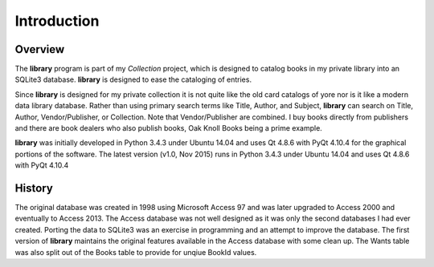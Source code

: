 Introduction
************

Overview
========

The **library** program is part of my *Collection* project, which is
designed to catalog books in my private library into an SQLite3
database.  **library** is designed to ease the cataloging of entries.

Since **library** is designed for my private collection it is not
quite like the old card catalogs of yore nor is it like a modern data
library database. Rather than using primary search terms like Title,
Author, and Subject, **library** can search on Title, Author,
Vendor/Publisher, or Collection.  Note that Vendor/Publisher are combined.
I buy books directly from publishers and there are book dealers who also
publish books, Oak Knoll Books being a prime example.

**library** was initially developed in Python 3.4.3 under Ubuntu 14.04
and uses Qt 4.8.6 with PyQt 4.10.4 for the graphical portions of the
software. The latest version (v1.0, Nov 2015) runs in Python 3.4.3
under Ubuntu 14.04 and uses Qt 4.8.6 with PyQt 4.10.4


History
=======

The original database was created in 1998 using Microsoft Access 97
and was later upgraded to Access 2000 and eventually to
Access 2013. The Access database was not well designed as it was only
the second databases I had ever created.  Porting the data to SQLite3
was an exercise in programming and an attempt to improve the
database.  The first version of **library** maintains the
original features available in the Access database with some clean up.
The Wants table was also split out of the Books table to provide
for unqiue BookId values.
